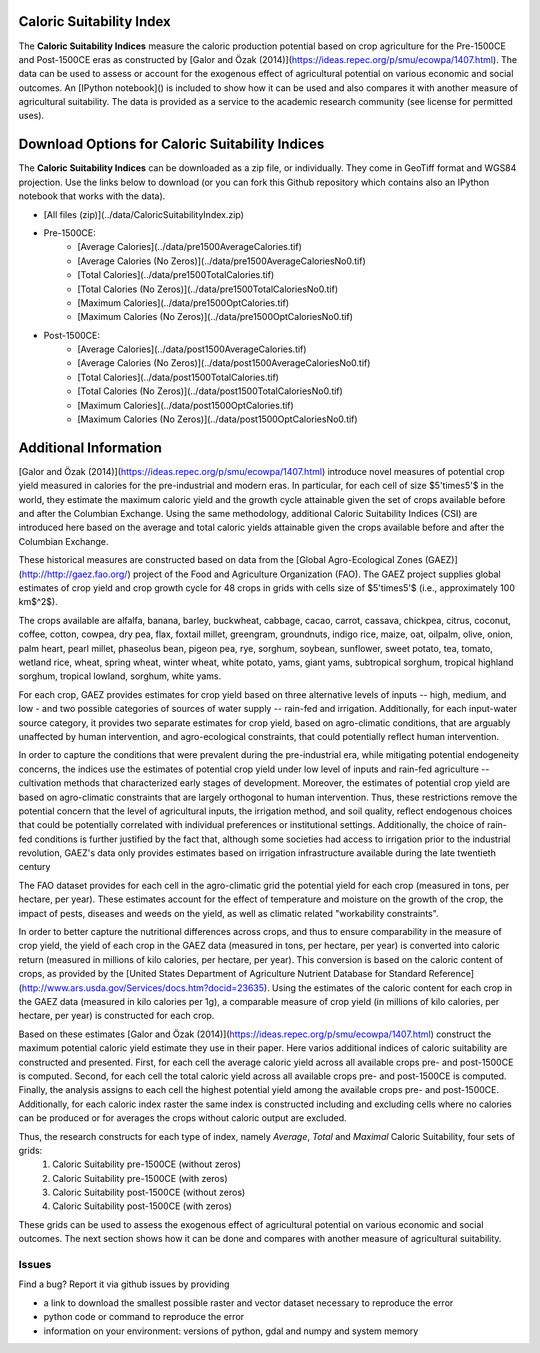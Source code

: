 Caloric Suitability Index
===========

|ÖmerÖzak|_
|SMU|_ 

|OdedGalor|_
|Brown|_

The **Caloric Suitability Indices** measure the caloric production potential based on crop agriculture for the Pre-1500CE and Post-1500CE eras as constructed by [Galor and Özak (2014)](https://ideas.repec.org/p/smu/ecowpa/1407.html). The data can be used to assess or account for the exogenous effect of agricultural potential on various economic and social outcomes. An [IPython notebook]() is included to show how it can be used and also compares it with another measure of agricultural suitability. The data is provided as a service to the academic research community (see license for permitted uses). 

Download Options for Caloric Suitability Indices
=========================================

The **Caloric Suitability Indices** can be downloaded as a zip file, or individually. They come in GeoTiff format and WGS84 projection. Use the links below to download (or you can fork this Github repository which contains also an IPython notebook that works with the data).

* [All files (zip)](../data/CaloricSuitabilityIndex.zip)

* Pre-1500CE:
    * [Average Calories](../data/pre1500AverageCalories.tif)
    * [Average Calories (No Zeros)](../data/pre1500AverageCaloriesNo0.tif)
    * [Total Calories](../data/pre1500TotalCalories.tif)
    * [Total Calories (No Zeros)](../data/pre1500TotalCaloriesNo0.tif)
    * [Maximum Calories](../data/pre1500OptCalories.tif)
    * [Maximum Calories (No Zeros)](../data/pre1500OptCaloriesNo0.tif)

* Post-1500CE:
    * [Average Calories](../data/post1500AverageCalories.tif)
    * [Average Calories (No Zeros)](../data/post1500AverageCaloriesNo0.tif)
    * [Total Calories](../data/post1500TotalCalories.tif)
    * [Total Calories (No Zeros)](../data/post1500TotalCaloriesNo0.tif)
    * [Maximum Calories](../data/post1500OptCalories.tif)
    * [Maximum Calories (No Zeros)](../data/post1500OptCaloriesNo0.tif)

Additional Information
===========

[Galor and Özak (2014)](https://ideas.repec.org/p/smu/ecowpa/1407.html) introduce novel measures of potential crop yield measured in calories for the pre-industrial and modern eras. In particular, for each cell of size $5'\times5'$ in the world, they estimate the maximum caloric yield and the growth cycle attainable given the set of crops available before and after the Columbian Exchange. Using the same methodology, additional Caloric Suitability Indices (CSI) are introduced here based on the average and total caloric yields attainable given the crops available before and after the Columbian Exchange.

These historical measures are constructed based on data from the [Global Agro-Ecological Zones (GAEZ)](http://http://gaez.fao.org/) project of the Food and Agriculture Organization (FAO). The GAEZ project supplies global estimates of crop yield and crop growth cycle for 48 crops in grids with cells size of $5'\times5'$ (i.e., approximately 100 km$^2$). 

The crops available are alfalfa, banana, barley, buckwheat, cabbage, cacao, carrot, cassava, chickpea, citrus, coconut, coffee, cotton, cowpea, dry pea, flax, foxtail millet, greengram, groundnuts, indigo rice, maize, oat, oilpalm, olive, onion, palm heart, pearl millet, phaseolus bean, pigeon pea, rye, sorghum, soybean, sunflower, sweet potato, tea, tomato, wetland rice, wheat, spring wheat, winter wheat, white potato, yams, giant yams, subtropical sorghum, tropical highland sorghum, tropical lowland, sorghum, white yams. 

For each crop, GAEZ provides estimates for crop yield based on three alternative levels of inputs -- high, medium, and low - and two possible categories of sources of water supply -- rain-fed and irrigation. Additionally, for each input-water source category, it provides two separate estimates for crop yield, based on agro-climatic conditions, that are arguably unaffected by human intervention, and agro-ecological constraints, that could potentially reflect human intervention. 

In order to capture the conditions that were prevalent during the pre-industrial era, while mitigating potential endogeneity concerns, the indices use the estimates of potential crop yield under low level of inputs and rain-fed agriculture -- cultivation methods that characterized early stages of development. Moreover, the estimates of potential crop yield are based on agro-climatic constraints that are largely orthogonal to human intervention. Thus, these restrictions remove the potential concern that the level of agricultural inputs, the irrigation method, and soil quality, reflect endogenous choices that could be potentially correlated with individual preferences or institutional settings. Additionally, the choice of rain-fed conditions is further justified by the fact that, although some societies had access to irrigation prior to the industrial revolution, GAEZ's data only provides estimates based on irrigation infrastructure available during the late twentieth century

The FAO dataset provides for each cell in the agro-climatic grid the potential yield for each crop (measured in tons, per hectare, per year). These estimates account for the effect of temperature and moisture on the growth of the crop, the impact of pests, diseases and weeds on the yield, as well as climatic related "workability constraints". 

In order to better capture the nutritional differences across crops, and thus to ensure comparability in the measure of crop yield, the yield of each crop in the GAEZ data (measured in tons, per hectare, per year) is converted into caloric return (measured in millions of kilo calories, per hectare, per year). This conversion is based on the caloric content of crops, as provided by the [United States Department of Agriculture Nutrient Database for Standard Reference](http://www.ars.usda.gov/Services/docs.htm?docid=23635). Using the estimates of the caloric content for each crop in the GAEZ data (measured in kilo calories per 1g), a comparable measure of crop yield (in millions of kilo calories, per hectare, per year) is constructed for each crop. 

Based on these estimates [Galor and Özak (2014)](https://ideas.repec.org/p/smu/ecowpa/1407.html) construct the maximum potential caloric yield estimate they use in their paper. Here varios additional indices of caloric suitability are constructed and presented. First, for each cell the average caloric yield across all available crops pre- and post-1500CE is computed. Second, for each cell the total caloric yield across all available crops pre- and post-1500CE is computed. Finally, the analysis assigns to each cell the highest potential yield among the available crops pre- and post-1500CE. Additionally, for each caloric index raster the same index is constructed including and excluding cells where no calories can be produced or for averages the crops without caloric output are excluded. 

Thus, the research constructs for each type of index, namely *Average*, *Total* and *Maximal* Caloric Suitability, four sets of grids: 
    1. Caloric Suitability pre-1500CE (without zeros)
    2. Caloric Suitability pre-1500CE (with zeros)
    3. Caloric Suitability post-1500CE (without zeros)
    4. Caloric Suitability post-1500CE (with zeros)

These grids can be used to assess the exogenous effect of agricultural potential on various economic and social outcomes. The next section shows how it can be done and compares with another measure of agricultural suitability.

Issues
------

Find a bug? Report it via github issues by providing

- a link to download the smallest possible raster and vector dataset necessary to reproduce the error
- python code or command to reproduce the error
- information on your environment: versions of python, gdal and numpy and system memory

.. |ÖmerÖzak| image:: ./pics/escher2-990x1804.jpg
.. _ÖmerÖzak: http://omerozak.com

.. |SMU| image:: ./pics/Logo-SMU-World.gif
.. _SMU: https://www.smu.edu/

.. |OdedGalor| image:: ./pics/ugt.jpg.gif
.. _OdedGalor: http://www.econ.brown.edu/fac/Oded_Galor/

.. |Brown| image:: ./pics/brown-logo.png
.. _Brown: https://www.brown.edu/

